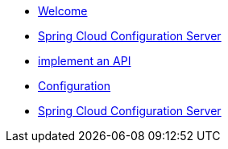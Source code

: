* xref:index.adoc[Welcome]
* xref:spring-cloud-configuration-server.adoc[Spring Cloud Configuration Server]

* xref:get-started:implement-api.adoc[implement an API]
* xref:spring-cloud-configuration-server:spring-cloud-configuration-server.adoc[Configuration]
* xref:spring-cloud-configuration-server.adoc[Spring Cloud Configuration Server]
